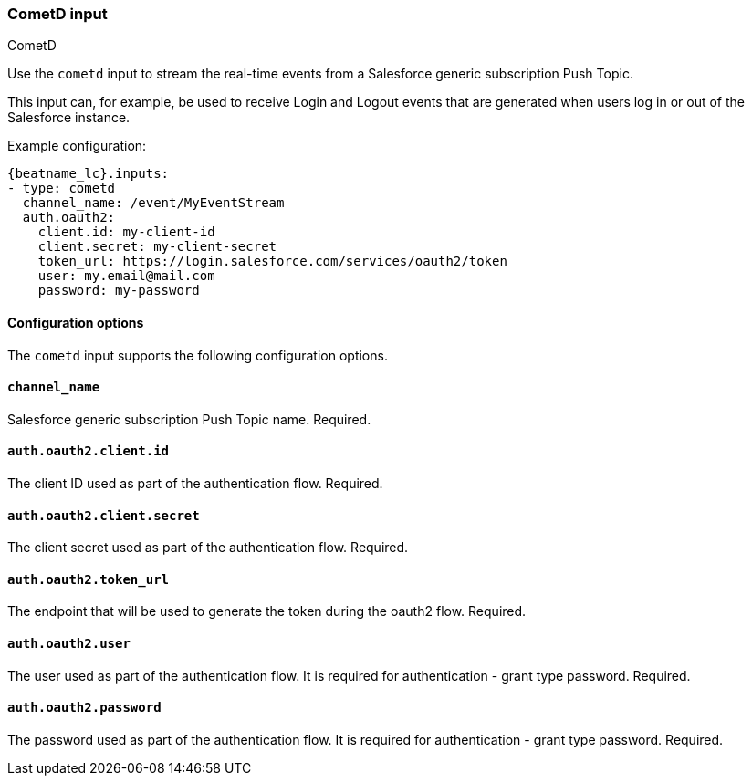 [role="xpack"]

:type: cometd

[id="{beatname_lc}-input-{type}"]
=== CometD input

++++
<titleabbrev>CometD</titleabbrev>
++++

Use the `cometd` input to stream the real-time events from a Salesforce generic subscription Push Topic.

This input can, for example, be used to receive Login and Logout events that are generated when users log in or out of the Salesforce instance.

Example configuration:

["source","yaml",subs="attributes"]
----
{beatname_lc}.inputs:
- type: cometd
  channel_name: /event/MyEventStream
  auth.oauth2:
    client.id: my-client-id
    client.secret: my-client-secret
    token_url: https://login.salesforce.com/services/oauth2/token
    user: my.email@mail.com
    password: my-password
----

==== Configuration options

The `cometd` input supports the following configuration options.

[float]
==== `channel_name`

Salesforce generic subscription Push Topic name. Required.

[float]
==== `auth.oauth2.client.id`

The client ID used as part of the authentication flow. Required.

[float]
==== `auth.oauth2.client.secret`

The client secret used as part of the authentication flow. Required.

[float]
==== `auth.oauth2.token_url`

The endpoint that will be used to generate the token during the oauth2 flow. Required.

[float]
==== `auth.oauth2.user`

The user used as part of the authentication flow. It is required for authentication - grant type password. Required.

[float]
==== `auth.oauth2.password`

The password used as part of the authentication flow. It is required for authentication - grant type password. Required.

:type!:

